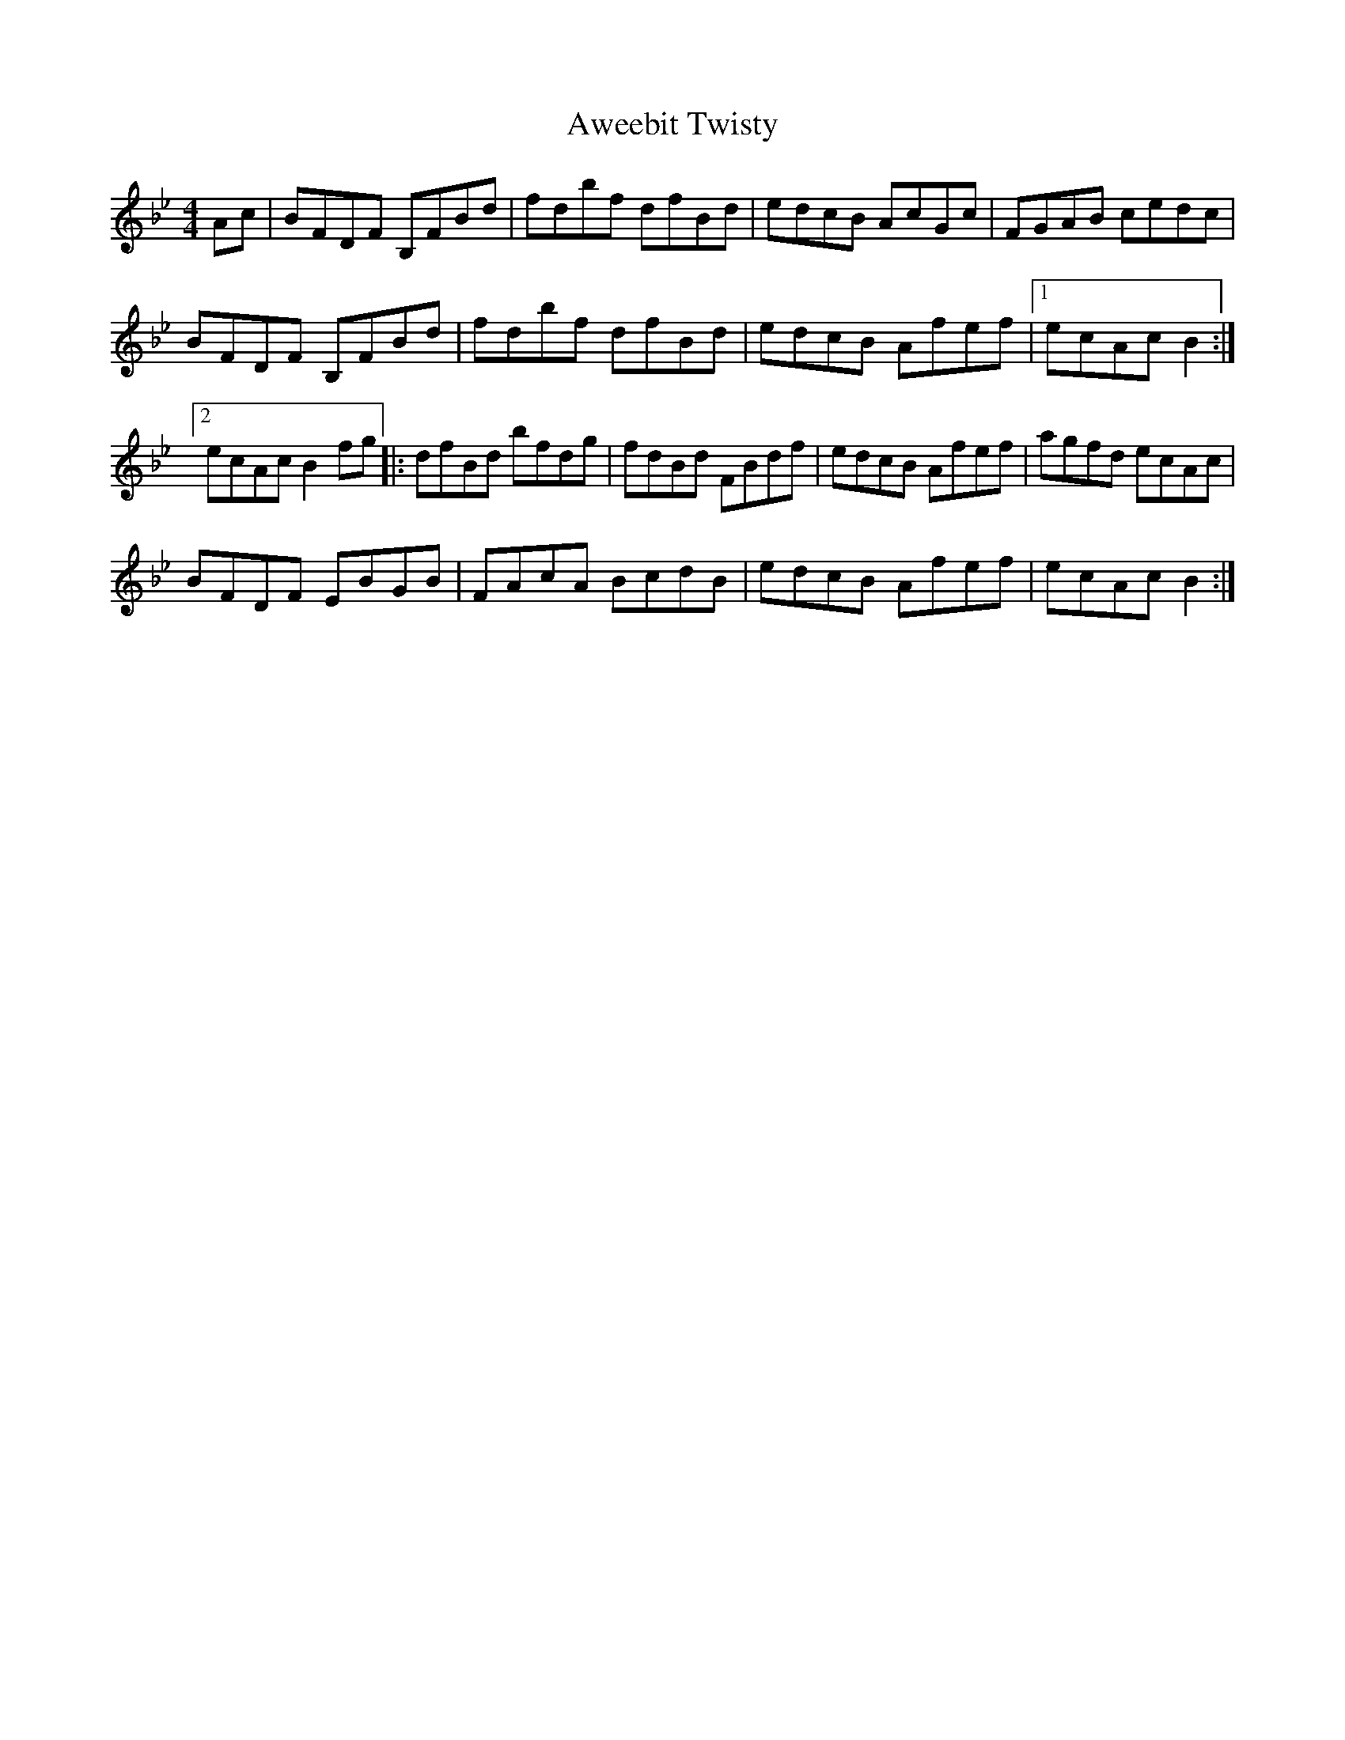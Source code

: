 X: 2238
T: Aweebit Twisty
R: reel
M: 4/4
K: Gminor
Ac|BFDF B,FBd|fdbf dfBd|edcB AcGc|FGAB cedc|
BFDF B,FBd|fdbf dfBd|edcB Afef|1 ecAc B2:|
[2 ecAc B2fg|:dfBd bfdg|fdBd FBdf|edcB Afef|agfd ecAc|
BFDF EBGB|FAcA BcdB|edcB Afef|ecAc B2:|

